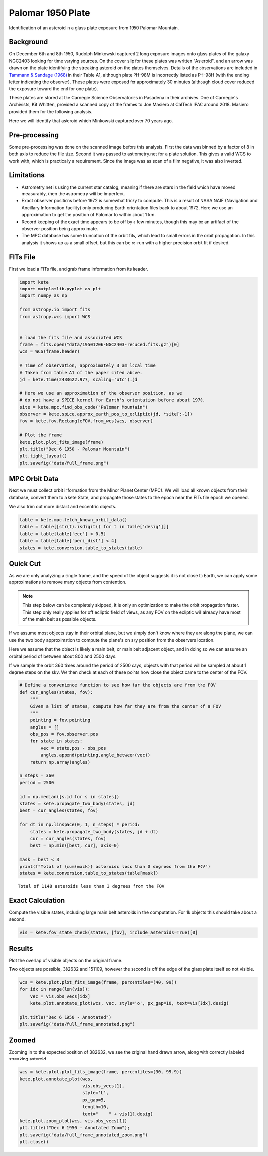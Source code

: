 Palomar 1950 Plate
==================

Identification of an asteroid in a glass plate exposure from 1950 Palomar Mountain.

Background
----------

On December 6th and 8th 1950, Rudolph Minkowski captured 2 long exposure images
onto glass plates of the galaxy NGC2403 looking for time varying sources. On the
cover slip for these plates was written "Asteroid", and an arrow was drawn on the
plate identifying the streaking asteroid on the plates themselves. Details of the
observations are included in
`Tammann & Sandage (1968) <https://doi.org/10.1086/149487>`_ in their Table A1,
although plate PH-98M is incorrectly listed as PH-98H (with the ending letter
indicating the observer). These plates were exposed for approximately 30 minutes
(although cloud cover reduced the exposure toward the end for one plate).

These plates are stored at the Carnegie Science Observatories in Pasadena in their
archives. One of Carnegie's Archivists, Kit Whitten, provided a scanned copy of
the frames to Joe Masiero at CalTech IPAC around 2018. Masiero provided them for
the following analysis.

Here we will identify that asteroid which Minkowski captured over 70 years ago.


Pre-processing
--------------

Some pre-processing was done on the scanned image before this analysis. First the
data was binned by a factor of 8 in both axis to reduce the file size. Second it
was passed to astrometry.net for a plate solution. This gives a valid WCS to work
with, which is practically a requirement. Since the image was as scan of a
film negative, it was also inverted.

Limitations
-----------

- Astrometry.net is using the current star catalog, meaning if there are stars in
  the field which have moved measurably, then the astrometry will be imperfect.
- Exact observer positions before 1972 is somewhat tricky to compute. This is a
  result of NASA NAIF (Navigation and Ancillary Information Facility) only producing
  Earth orientation files back to about 1972. Here we use an approximation to get the
  position of Palomar to within about 1 km.
- Record keeping of the exact time appears to be off by a few minutes, though this
  may be an artifact of the observer position being approximate.
- The MPC database has some truncation of the orbit fits, which lead to small errors
  in the orbit propagation. In this analysis it shows up as a small offset, but this
  can be re-run with a higher precision orbit fit if desired.


FITs File
---------

First we load a FITs file, and grab frame information from its header.

.. code-block:: python

    import kete
    import matplotlib.pyplot as plt
    import numpy as np

    from astropy.io import fits
    from astropy.wcs import WCS


    # load the fits file and associated WCS
    frame = fits.open("data/19501206-NGC2403-reduced.fits.gz")[0]
    wcs = WCS(frame.header)

    # Time of observation, approximately 3 am local time
    # Taken from table A1 of the paper cited above.
    jd = kete.Time(2433622.977, scaling='utc').jd
    
    # Here we use an approximation of the observer position, as we
    # do not have a SPICE kernel for Earth's orientation before about 1970.
    site = kete.mpc.find_obs_code("Palomar Mountain")
    observer = kete.spice.approx_earth_pos_to_ecliptic(jd, *site[:-1])
    fov = kete.fov.RectangleFOV.from_wcs(wcs, observer)

    # Plot the frame
    kete.plot.plot_fits_image(frame)
    plt.title("Dec 6 1950 - Palomar Mountain")
    plt.tight_layout()
    plt.savefig("data/full_frame.png")

.. image:: ../data/full_frame.png
   :alt: Raw frame scanned from the Dec 6 1950 plate.


MPC Orbit Data
--------------

Next we must collect orbit information from the Minor Planet Center (MPC).
We will load all known objects from their database, convert them to a kete State,
and propagate those states to the epoch near the FITs file epoch we opened.

We also trim out more distant and eccentric objects.

.. code-block:: python

    table = kete.mpc.fetch_known_orbit_data()
    table = table[[str(t).isdigit() for t in table['desig']]]
    table = table[table['ecc'] < 0.5]
    table = table[table['peri_dist'] < 4]
    states = kete.conversion.table_to_states(table)


Quick Cut
---------

As we are only analyzing a single frame, and the speed of the object suggests it
is not close to Earth, we can apply some approximations to remove many objects from
contention.

.. note::

    This step below can be completely skipped, it is only an optimization to make the
    orbit propagation faster. This step only really applies for off ecliptic field of
    views, as any FOV on the ecliptic will already have most of the main belt as
    possible objects.

If we assume most objects stay in their orbital plane, but we simply don't know where
they are along the plane, we can use the two body approximation to compute the plane's
on sky position from the observers location.

Here we assume that the object is likely a main belt, or main belt adjacent object,
and in doing so we can assume an orbital period of between about 800 and 2500 days.

If we sample the orbit 360 times around the period of 2500 days, objects with that period
will be sampled at about 1 degree steps on the sky. We then check at each of these points
how close the object came to the center of the FOV.

.. code-block:: python
    
    # Define a convenience function to see how far the objects are from the FOV
    def cur_angles(states, fov):
        """
        Given a list of states, compute how far they are from the center of a FOV
        """
        pointing = fov.pointing
        angles = []
        obs_pos = fov.observer.pos
        for state in states:
            vec = state.pos - obs_pos
            angles.append(pointing.angle_between(vec))
        return np.array(angles)

    n_steps = 360
    period = 2500

    jd = np.median([s.jd for s in states])
    states = kete.propagate_two_body(states, jd)
    best = cur_angles(states, fov)

    for dt in np.linspace(0, 1, n_steps) * period:
        states = kete.propagate_two_body(states, jd + dt)
        cur = cur_angles(states, fov)
        best = np.min([best, cur], axis=0)
    
    mask = best < 3
    print(f"Total of {sum(mask)} asteroids less than 3 degrees from the FOV")
    states = kete.conversion.table_to_states(table[mask])

::
    
    Total of 1148 asteroids less than 3 degrees from the FOV

Exact Calculation
-----------------

Compute the visible states, including large main belt asteroids in the computation.
For 1k objects this should take about a second.

.. code-block:: python

    vis = kete.fov_state_check(states, [fov], include_asteroids=True)[0]

Results
-------

Plot the overlap of visible objects on the original frame.

Two objects are possible, 382632 and 151109, however the second is off the edge of
the glass plate itself so not visible.

.. code-block:: python

    wcs = kete.plot.plot_fits_image(frame, percentiles=(40, 99))
    for idx in range(len(vis)):
        vec = vis.obs_vecs[idx]
        kete.plot.annotate_plot(wcs, vec, style='o', px_gap=10, text=vis[idx].desig)
    
    plt.title("Dec 6 1950 - Annotated")
    plt.savefig("data/full_frame_annotated.png")


.. image:: ../data/full_frame_annotated.png
   :alt: Frame with both objects annotated.


Zoomed
------

Zooming in to the expected position of 382632, we see the original hand drawn arrow,
along with correctly labeled streaking asteroid.

.. code-block:: python

    wcs = kete.plot.plot_fits_image(frame, percentiles=(30, 99.9))
    kete.plot.annotate_plot(wcs,
                            vis.obs_vecs[1],
                            style='L',
                            px_gap=5,
                            length=10,
                            text="    " + vis[1].desig)
    kete.plot.zoom_plot(wcs, vis.obs_vecs[1])
    plt.title(f"Dec 6 1950 - Annotated Zoom");
    plt.savefig("data/full_frame_annotated_zoom.png")
    plt.close()

.. image:: ../data/full_frame_annotated_zoom.png
   :alt: Zoom in of the expected object.
